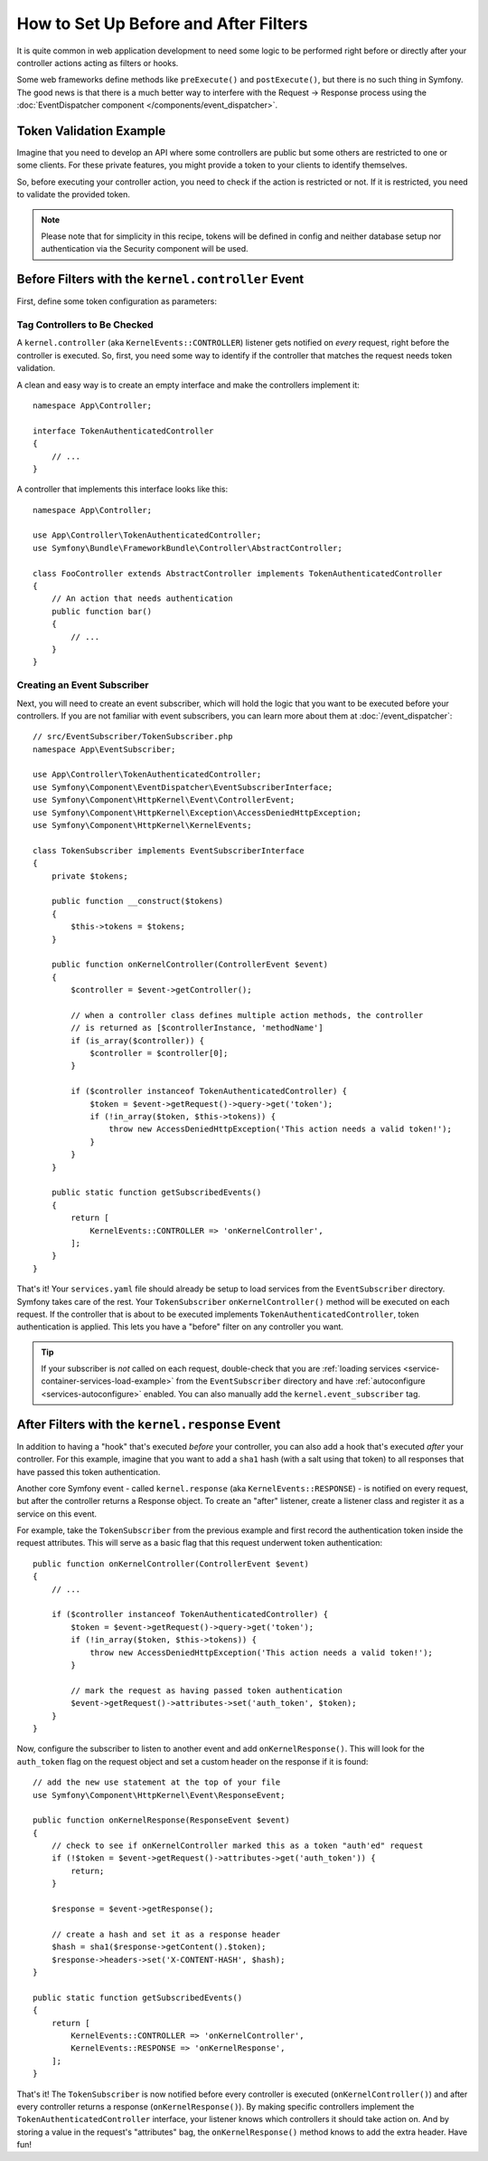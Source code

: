 .. index::
   single: EventDispatcher

How to Set Up Before and After Filters
======================================

It is quite common in web application development to need some logic to be
performed right before or directly after your controller actions acting as
filters or hooks.

Some web frameworks define methods like ``preExecute()`` and ``postExecute()``,
but there is no such thing in Symfony. The good news is that there is a much
better way to interfere with the Request -> Response process using the
:doc:`EventDispatcher component </components/event_dispatcher>`.

Token Validation Example
------------------------

Imagine that you need to develop an API where some controllers are public
but some others are restricted to one or some clients. For these private features,
you might provide a token to your clients to identify themselves.

So, before executing your controller action, you need to check if the action
is restricted or not. If it is restricted, you need to validate the provided
token.

.. note::

    Please note that for simplicity in this recipe, tokens will be defined
    in config and neither database setup nor authentication via the Security
    component will be used.

Before Filters with the ``kernel.controller`` Event
---------------------------------------------------

First, define some token configuration as parameters:

.. configuration-block::

    .. code-block:: yaml

        # config/services.yaml
        parameters:
            tokens:
                client1: pass1
                client2: pass2

    .. code-block:: xml

        <!-- config/services.xml -->
        <?xml version="1.0" encoding="UTF-8" ?>
        <container xmlns="http://symfony.com/schema/dic/services"
            xmlns:xsi="http://www.w3.org/2001/XMLSchema-instance"
            xsi:schemaLocation="http://symfony.com/schema/dic/services
                https://symfony.com/schema/dic/services/services-1.0.xsd">

            <parameters>
                <parameter key="tokens" type="collection">
                    <parameter key="client1">pass1</parameter>
                    <parameter key="client2">pass2</parameter>
                </parameter>
            </parameters>
        </container>

    .. code-block:: php

        // config/services.php
        $container->setParameter('tokens', [
            'client1' => 'pass1',
            'client2' => 'pass2',
        ]);

Tag Controllers to Be Checked
~~~~~~~~~~~~~~~~~~~~~~~~~~~~~

A ``kernel.controller`` (aka ``KernelEvents::CONTROLLER``) listener gets notified
on *every* request, right before the controller is executed. So, first, you need
some way to identify if the controller that matches the request needs token validation.

A clean and easy way is to create an empty interface and make the controllers
implement it::

    namespace App\Controller;

    interface TokenAuthenticatedController
    {
        // ...
    }

A controller that implements this interface looks like this::

    namespace App\Controller;

    use App\Controller\TokenAuthenticatedController;
    use Symfony\Bundle\FrameworkBundle\Controller\AbstractController;

    class FooController extends AbstractController implements TokenAuthenticatedController
    {
        // An action that needs authentication
        public function bar()
        {
            // ...
        }
    }

Creating an Event Subscriber
~~~~~~~~~~~~~~~~~~~~~~~~~~~~

Next, you will need to create an event subscriber, which will hold the logic
that you want to be executed before your controllers. If you are not familiar with
event subscribers, you can learn more about them at :doc:`/event_dispatcher`::

    // src/EventSubscriber/TokenSubscriber.php
    namespace App\EventSubscriber;

    use App\Controller\TokenAuthenticatedController;
    use Symfony\Component\EventDispatcher\EventSubscriberInterface;
    use Symfony\Component\HttpKernel\Event\ControllerEvent;
    use Symfony\Component\HttpKernel\Exception\AccessDeniedHttpException;
    use Symfony\Component\HttpKernel\KernelEvents;

    class TokenSubscriber implements EventSubscriberInterface
    {
        private $tokens;

        public function __construct($tokens)
        {
            $this->tokens = $tokens;
        }

        public function onKernelController(ControllerEvent $event)
        {
            $controller = $event->getController();

            // when a controller class defines multiple action methods, the controller
            // is returned as [$controllerInstance, 'methodName']
            if (is_array($controller)) {
                $controller = $controller[0];
            }

            if ($controller instanceof TokenAuthenticatedController) {
                $token = $event->getRequest()->query->get('token');
                if (!in_array($token, $this->tokens)) {
                    throw new AccessDeniedHttpException('This action needs a valid token!');
                }
            }
        }

        public static function getSubscribedEvents()
        {
            return [
                KernelEvents::CONTROLLER => 'onKernelController',
            ];
        }
    }

That's it! Your ``services.yaml`` file should already be setup to load services from
the ``EventSubscriber`` directory. Symfony takes care of the rest. Your
``TokenSubscriber`` ``onKernelController()`` method will be executed on each request.
If the controller that is about to be executed implements ``TokenAuthenticatedController``,
token authentication is applied. This lets you have a "before" filter on any controller
you want.

.. tip::

    If your subscriber is *not* called on each request, double-check that
    you are :ref:`loading services <service-container-services-load-example>` from
    the ``EventSubscriber`` directory and have :ref:`autoconfigure <services-autoconfigure>`
    enabled. You can also manually add the ``kernel.event_subscriber`` tag.

After Filters with the ``kernel.response`` Event
------------------------------------------------

In addition to having a "hook" that's executed *before* your controller, you
can also add a hook that's executed *after* your controller. For this example,
imagine that you want to add a ``sha1`` hash (with a salt using that token) to
all responses that have passed this token authentication.

Another core Symfony event - called ``kernel.response`` (aka ``KernelEvents::RESPONSE``) -
is notified on every request, but after the controller returns a Response object.
To create an "after" listener, create a listener class and register
it as a service on this event.

For example, take the ``TokenSubscriber`` from the previous example and first
record the authentication token inside the request attributes. This will
serve as a basic flag that this request underwent token authentication::

    public function onKernelController(ControllerEvent $event)
    {
        // ...

        if ($controller instanceof TokenAuthenticatedController) {
            $token = $event->getRequest()->query->get('token');
            if (!in_array($token, $this->tokens)) {
                throw new AccessDeniedHttpException('This action needs a valid token!');
            }

            // mark the request as having passed token authentication
            $event->getRequest()->attributes->set('auth_token', $token);
        }
    }

Now, configure the subscriber to listen to another event and add ``onKernelResponse()``.
This will look for the ``auth_token`` flag on the request object and set a custom
header on the response if it is found::

    // add the new use statement at the top of your file
    use Symfony\Component\HttpKernel\Event\ResponseEvent;

    public function onKernelResponse(ResponseEvent $event)
    {
        // check to see if onKernelController marked this as a token "auth'ed" request
        if (!$token = $event->getRequest()->attributes->get('auth_token')) {
            return;
        }

        $response = $event->getResponse();

        // create a hash and set it as a response header
        $hash = sha1($response->getContent().$token);
        $response->headers->set('X-CONTENT-HASH', $hash);
    }

    public static function getSubscribedEvents()
    {
        return [
            KernelEvents::CONTROLLER => 'onKernelController',
            KernelEvents::RESPONSE => 'onKernelResponse',
        ];
    }

That's it! The ``TokenSubscriber`` is now notified before every controller is
executed (``onKernelController()``) and after every controller returns a response
(``onKernelResponse()``). By making specific controllers implement the ``TokenAuthenticatedController``
interface, your listener knows which controllers it should take action on.
And by storing a value in the request's "attributes" bag, the ``onKernelResponse()``
method knows to add the extra header. Have fun!
